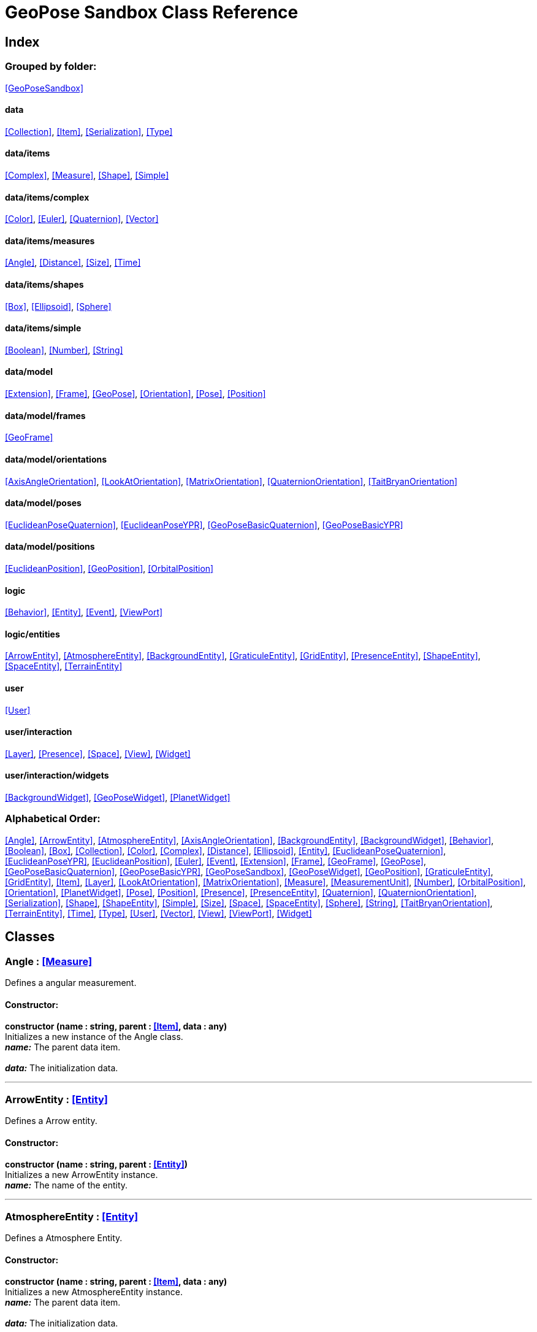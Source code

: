 = GeoPose Sandbox Class Reference

== Index

=== Grouped by folder:

<<GeoPoseSandbox>>

==== data

<<Collection>>, <<Item>>, <<Serialization>>, <<Type>>

==== data/items

<<Complex>>, <<Measure>>, <<Shape>>, <<Simple>>

==== data/items/complex

<<Color>>, <<Euler>>, <<Quaternion>>, <<Vector>>

==== data/items/measures

<<Angle>>, <<Distance>>, <<Size>>, <<Time>>

==== data/items/shapes

<<Box>>, <<Ellipsoid>>, <<Sphere>>

==== data/items/simple

<<Boolean>>, <<Number>>, <<String>>

==== data/model

<<Extension>>, <<Frame>>, <<GeoPose>>, <<Orientation>>, <<Pose>>, <<Position>>

==== data/model/frames

<<GeoFrame>>

==== data/model/orientations

<<AxisAngleOrientation>>, <<LookAtOrientation>>, <<MatrixOrientation>>, <<QuaternionOrientation>>, <<TaitBryanOrientation>>

==== data/model/poses

<<EuclideanPoseQuaternion>>, <<EuclideanPoseYPR>>, <<GeoPoseBasicQuaternion>>, <<GeoPoseBasicYPR>>

==== data/model/positions

<<EuclideanPosition>>, <<GeoPosition>>, <<OrbitalPosition>>

==== logic

<<Behavior>>, <<Entity>>, <<Event>>, <<ViewPort>>

==== logic/entities

<<ArrowEntity>>, <<AtmosphereEntity>>, <<BackgroundEntity>>, <<GraticuleEntity>>, <<GridEntity>>, <<PresenceEntity>>, <<ShapeEntity>>, <<SpaceEntity>>, <<TerrainEntity>>

==== user

<<User>>

==== user/interaction

<<Layer>>, <<Presence>>, <<Space>>, <<View>>, <<Widget>>

==== user/interaction/widgets

<<BackgroundWidget>>, <<GeoPoseWidget>>, <<PlanetWidget>>

=== Alphabetical Order:

<<Angle>>, <<ArrowEntity>>, <<AtmosphereEntity>>, <<AxisAngleOrientation>>, <<BackgroundEntity>>, <<BackgroundWidget>>, <<Behavior>>, <<Boolean>>, <<Box>>, <<Collection>>, <<Color>>, <<Complex>>, <<Distance>>, <<Ellipsoid>>, <<Entity>>, <<EuclideanPoseQuaternion>>, <<EuclideanPoseYPR>>, <<EuclideanPosition>>, <<Euler>>, <<Event>>, <<Extension>>, <<Frame>>, <<GeoFrame>>, <<GeoPose>>, <<GeoPoseBasicQuaternion>>, <<GeoPoseBasicYPR>>, <<GeoPoseSandbox>>, <<GeoPoseWidget>>, <<GeoPosition>>, <<GraticuleEntity>>, <<GridEntity>>, <<Item>>, <<Layer>>, <<LookAtOrientation>>, <<MatrixOrientation>>, <<Measure>>, <<MeasurementUnit>>, <<Number>>, <<OrbitalPosition>>, <<Orientation>>, <<PlanetWidget>>, <<Pose>>, <<Position>>, <<Presence>>, <<PresenceEntity>>, <<Quaternion>>, <<QuaternionOrientation>>, <<Serialization>>, <<Shape>>, <<ShapeEntity>>, <<Simple>>, <<Size>>, <<Space>>, <<SpaceEntity>>, <<Sphere>>, <<String>>, <<TaitBryanOrientation>>, <<TerrainEntity>>, <<Time>>, <<Type>>, <<User>>, <<Vector>>, <<View>>, <<ViewPort>>, <<Widget>>

== Classes

=== [[Angle]]*Angle* *:* <<Measure>>

Defines a angular measurement.

==== Constructor:

**constructor (name : string, parent : <<Item>>, data : any)** + 
Initializes a new instance of the Angle class. + 
*_name:_* The parent data item. + 
 + 
*_data:_* The initialization data. 

'''

=== [[ArrowEntity]]*ArrowEntity* *:* <<Entity>>

Defines a Arrow entity.

==== Constructor:

**constructor (name : string, parent : <<Entity>>)** + 
Initializes a new ArrowEntity instance. + 
*_name:_* The name of the entity. + 
 

'''

=== [[AtmosphereEntity]]*AtmosphereEntity* *:* <<Entity>>

Defines a Atmosphere Entity.

==== Constructor:

**constructor (name : string, parent : <<Item>>, data : any)** + 
Initializes a new AtmosphereEntity instance. + 
*_name:_* The parent data item. + 
 + 
*_data:_* The initialization data. 

==== Properties:

**ellipsoid : <<Ellipsoid>>** + 
The shape of the terrain. 

**clouds : <<String>>** + 
The normal texture of the terrain. 

==== Methods:

**update (deltaTime : number, forced : boolean)** + 
Updates the AtmosphereEntity instance. + 
*_deltaTime:_* The update time. + 
*_forced:_* Indicates whether the update is forced or not. 

'''

=== [[AxisAngleOrientation]]*AxisAngleOrientation* *:* <<Orientation>>

Defines an orientation based on an axis vector and an angle.

==== Constructor:

**constructor (name : string, parent : <<Item>>, data : any)** + 
Initializes a new instance of the AxisAngleOrientation class. + 
*_name:_* The parent data item. + 
 + 
*_data:_* The initialization data. 

==== Properties:

**axis : <<Vector>>** + 
The axis vector. 

**angle : <<Angle>>** + 
The angle around the axis. 

'''

=== [[BackgroundEntity]]*BackgroundEntity* *:* <<Entity>>

Defines a Background Entity.

==== Constructor:

**constructor (name : string, parent : <<Item>>, data : any)** + 
Initializes a new BackgroundEntity instance. + 
*_name:_* The parent data item. + 
 + 
*_data:_* The initialization data. 

==== Properties:

**shape : <<Ellipsoid>>** + 
The shape of the component. 

**texture : <<String>>** + 
The shape of the component. 

==== Methods:

**update (deltaTime : number, forced : boolean)** + 
Updates the BackgroundEntity instance. + 
*_deltaTime:_* The update time. + 
*_forced:_* Indicates whether the update is forced or not. 

'''

=== [[BackgroundWidget]]*BackgroundWidget* *:* <<Widget>>

Defines a widget for the background.

==== Constructor:

**constructor (name : string, parent : <<Item>>, data : any)** + 
Initializes a new PlanetWidget instance. + 
*_name:_* The parent data item. + 
 + 
*_data:_* The initialization data. 

'''

=== [[Behavior]]*Behavior* *:* <<Item>>

Defines an logic behavior,

==== Constructor:

**constructor (name : string, parent : <<Item>>)** + 
Initializes a new Behavior instance. + 
*_name:_* The name of the logic behavior. + 
*_parent:_* The parent item. 

'''

=== [[Boolean]]*Boolean* *:* <<Simple>> <boolean>

Defines a boolean data item.

==== Constructor:

**constructor (name : string, parent : <<Item>>, data : any)** + 
Initializes a new instance of the Boolean class. + 
*_name:_* The name of the data type. + 
*_parent:_* The parent data type. + 
*_data:_* The initialization data. 

==== Methods:

**serialize () : any** + 
Serializes the Boolean instance. + 
*_Returns:_* The serialized data. 

**deserialize (data : any)** + 
Deserializes the Boolean instance. + 
*_data:_* The data to deserialize. 

**toString () : string** + 
Obtains the string representation of the Boolean instance. + 
*_Returns:_* The string representation of the Boolean instance. 

**valueOf () : boolean** + 
Obtains the primitive value of the Boolean instance. + 
*_Returns:_* The primitive value of the Boolean instance. 

'''

=== [[Box]]*Box* *:* <<Shape>>

Defines a three-dimensional box Shape (global).

==== Constructor:

**constructor (name : string, parent : <<Item>>, data : any)** + 
Initializes the Box instance. + 
*_name:_* The parent data item. + 
 + 
*_data:_* The initialization data. 

==== Properties:

**width : <<Size>>** + 
The size of the box the X axis. 

**height : <<Size>>** + 
The size of the box in the Y axis. 

**depth : <<Size>>** + 
The size of the box the Z axis. 

'''

=== [[Collection]]*Collection* *:* <<Item>>

Defines a collection of data items.

==== Constructor:

**constructor (types : <<Type>>, owner : <<Item>>)** + 
Initializes a new instance of the Collection instance. + 
*_types:_* The types of items in the collection. + 
*_owner:_* The owner the data collection. 

==== Properties:

**count : number** + 
The number of items of the data collection. 

**owner : <<Item>>** + 
The owner of the data collection. 

==== Methods:

**getByIndex (index : number) : ItemType** + 
Gets a data item by index. + 
*_index:_* The index of the item to get. + 
*_Returns:_* The item with the specified index. 

**getByName (name : string) : ItemType** + 
Gets a data item by name. + 
 + 
*_Returns:_* The item with the specified name. 

**add (item : ItemType, position : number)** + 
Adds a new item to the end of the list. + 
*_item:_* The item to add. + 
*_position:_* The position where to add the item (by default, at the end). Negative values imply counting from the end of the list. + 
*_Returns:_* The added item. 

**remove (item : ItemType)** + 
Removes an item from the list. + 
*_item:_* The item to remove. 

**clear ()** + 
Removes all items from the list. 

'''

=== [[Color]]*Color* *:* <<Complex>>

Defines an RGBA color.

==== Constructor:

**constructor (name : string, parent : <<Item>>, data : any)** + 
Initializes a new instance of the Color class. + 
*_name:_* The parent data item. + 
 + 
*_data:_* The initialization data. 

==== Properties:

**r : <<Number>>** + 
The red component of the color. 

**g : <<Number>>** + 
The green component of the color. 

**b : <<Number>>** + 
The blue component of the color. 

**a : <<Number>>** + 
The alpha component of the color. 

==== Methods:

**getValues () : object** + 
Gets the values of the Color instance. + 
*_Returns:_* An object with the values of the Color instance. 

**setValues (r : number, g : number, b : number, a : number)** + 
Sets the values of the Color instance. + 
*_r:_* The value of the Red component. + 
*_g:_* The value of the Green component. + 
*_b:_* The value of the Blue component. + 
*_a:_* The value of the Alpha component. 

**toString () : string** + 
Obtains the string representation of the Color instance. + 
*_Returns:_* The string representation of the Color instance. 

'''

=== [[Complex]]*Complex* *:* <<Item>>

Defines a complex data item.

==== Constructor:

**constructor (name : string, parent : <<Item>>, data : any)** + 
Initializes a new instance of the complex class. + 
*_name:_* The name of the data item. + 
*_parent:_* The parent data item. + 
*_data:_* The initialization data. 

==== Properties:

**isDefault : boolean** + 
Indicates whether all the the values are the default or not. 

**isUndefined : boolean** + 
Indicates whether the value is undefined or not. 

'''

=== [[Distance]]*Distance* *:* <<Measure>>

Defines a length measurement.

==== Constructor:

**constructor (name : string, parent : <<Item>>, data : any)** + 
Initializes a new instance of the Distance class. + 
*_name:_* The parent data item. + 
 + 
*_data:_* The initialization data. 

'''

=== [[Ellipsoid]]*Ellipsoid* *:* <<Shape>>

Defines a three-dimensional ellipsoid shape.

==== Constructor:

**constructor (name : string, parent : <<Item>>, data : any)** + 
Initializes the Ellipsoid instance. + 
*_name:_* The parent data item. + 
 + 
*_data:_* The initialization data. 

==== Properties:

**radiusX : <<Size>>** + 
The radius in the X axis. 

**radiusY : <<Size>>** + 
The radius in the Y axis. 

**radiusZ : <<Size>>** + 
The radius in the Z axis. 

'''

=== [[Entity]]*Entity* *:* <<Item>>

Defines a logic entity.

==== Constructor:

**constructor (name : string, parent : <<Item>>, representation : THREE.Object3D)** + 
Initializes a new Entity instance. + 
*_name:_* The name of the item. + 
*_parent:_* The parent item. + 
*_representation:_* The representation of the entity. 

==== Properties:

**representation : THREE.Object3D** + 
The representation of the entity. 

**pose** + 
The pose of the entity. 

==== Methods:

**update (deltaTime : number, forced : boolean)** + 
Updates the Entity. + 
*_deltaTime:_* The update time. + 
*_forced:_* Indicates whether the update is forced or not. 

'''

=== [[EuclideanPoseQuaternion]]*EuclideanPoseQuaternion* *:* <<Pose>>

Defines a Euclidean pose with a quaternion orientation.

==== Constructor:

**constructor (name : string, parent : <<Item>>, data : any)** + 
Initializes a new instance of the EuclideanPoseQuaternion class. + 
*_name:_* The parent data item. + 
 + 
*_data:_* The initialization data. 

==== Properties:

**position : <<EuclideanPosition>>** + 
The position of the Euclidean Pose. 

**orientation : <<QuaternionOrientation>>** + 
The orientation of the Euclidean Pose. 

'''

=== [[EuclideanPoseYPR]]*EuclideanPoseYPR* *:* <<Pose>>

Defines a Euclidean pose with Yaw-Pitch-Roll orientation.

==== Constructor:

**constructor (name : string, parent : <<Item>>, data : any)** + 
Initializes a new instance of the EuclideanPoseYPR class. + 
*_name:_* The parent data item. + 
 + 
*_data:_* The initialization data. 

==== Properties:

**position : <<EuclideanPosition>>** + 
The position of the Euclidean Pose. 

**orientation : <<TaitBryanOrientation>>** + 
The orientation of the Euclidean Pose. 

'''

=== [[EuclideanPosition]]*EuclideanPosition* *:* <<Position>>

Defines a position in an euclidean coordinate system.

==== Constructor:

**constructor (name : string, parent : <<Item>>, data : any)** + 
Initializes a new instance of the EuclideanPosition class. + 
*_name:_* The parent data item. + 
 + 
*_data:_* The initialization data. 

==== Properties:

**x** + 
The distance from the origin in the X axis. 

**y** + 
The distance from the origin in the Y axis. 

**z** + 
The distance from the origin in the Z axis. 

==== Methods:

**update (deltaTime : number, forced : boolean)** + 
Updates the Item instance. + 
*_deltaTime:_* The update time. + 
*_forced:_* Indicates whether the update is forced or not. 

'''

=== [[Euler]]*Euler* *:* <<Complex>>

Defines the Euler orientation.

==== Constructor:

**constructor (name : string, parent : <<Item>>, data : any)** + 
Initializes a new instance of the Euler class. + 
*_name:_* The parent data item. + 
 + 
*_data:_* The initialization data. 

==== Properties:

**x : <<Angle>>** + 
The Angle in the X axis. 

**y : <<Angle>>** + 
The Angle in the Y axis. 

**z : <<Angle>>** + 
The Angle in the Z axis. 

**order : <<String>>** + 
The order of application of axis rotation. 

==== Methods:

**getValues () : object** + 
Gets the values of the Euler instance. + 
*_Returns:_* An object with the values of the Euler instance. 

**setValues (x : number, y : number, z : number)** + 
Sets the values of the Euler instance. + 
*_x:_* The value in the X axis. + 
*_y:_* The value in the Y axis. + 
*_z:_* The value in the Z axis. 

'''

=== [[Event]]*Event*

Defines a Logic Event

==== Constructor:

**constructor (type : string, owner : object, data : object)** + 
Initializes a new Event instance. + 
*_type:_* The event type. + 
*_owner:_* The event owner. + 
*_data:_* The event data. 

==== Properties:

**owner : object** + 
The event owner. 

**data : object** + 
The event data. 

**listeners : any** + 
The event listeners. 

==== Methods:

**add (listener : CallableFunction)** + 
Adds a listener for the event. + 
*_listener:_* The listener function to add. 

**removes (listener : CallableFunction)** + 
Removes a listener for the event. + 
*_listener:_* The listener function to add. 

**trigger (target : any, data : any)** + 
Triggers the event. + 
*_target:_* The object that triggers the event. + 
*_data:_* Additional event data. 

'''

=== [[Extension]]*Extension* *:* <<Item>>

Defines the basic class of a Pose Extension.

==== Constructor:

**constructor (name : string, parent : <<Item>>, data : any)** + 
Initializes a new instance of the Extension class. + 
*_name:_* The parent data item. + 
 + 
*_data:_* The initialization data. 

'''

=== [[Frame]]*Frame* *:* <<Item>>

Defines a reference frame.

==== Constructor:

**constructor (name : string, parent : <<Item>>, data : any)** + 
Initializes a new instance of the Frame class. + 
*_name:_* The parent data item. + 
 + 
*_data:_* The initialization data. 

==== Properties:

**handedness** + 
The handedness of the reference frame ("right" by default). 

**verticalAxis** + 
The vertical axis of the reference frame ("Z" by default). 

'''

=== [[GeoFrame]]*GeoFrame* *:* <<Frame>>

Defines a geodetic (elliptical) frame.

==== Constructor:

**constructor (name : string, parent : <<Item>>, data : any)** + 
Initializes a new instance of the GeodeticFrame class. + 
*_name:_* The parent data item. + 
 + 
*_data:_* The initialization data. 

==== Properties:

**equatorialRadius : <<Distance>>** + 
The equatorial radius (the semi-major axis). 

**polarRadius : <<Distance>>** + 
The polar radius (the semi-minor axis). 

**flattening : <<Number>>** + 
The flattening factor. 

'''

=== [[GeoPose]]*GeoPose* *:* <<Pose>>

Defines the GeoPose of an object.

==== Constructor:

**constructor (name : string, parent : <<Item>>, data : any)** + 
Initializes a new instance of the GeoPose class. + 
*_name:_* The parent data item. + 
 + 
*_data:_* The initialization data. 

==== Properties:

**frame : <<GeoFrame>>** + 
The geodetic frame of the GeoPose. 

**position : <<GeoPosition>>** + 
The position of the GeoPose. 

==== Methods:

**update (deltaTime : number, forced : boolean)** + 
Updates the GeoPosition. + 
*_deltaTime:_* The update time. + 
*_forced:_* Indicates whether the update is forced or not. 

'''

=== [[GeoPoseBasicQuaternion]]*GeoPoseBasicQuaternion* *:* <<GeoPose>>

Defines a basic GeoPose with Quaternion-based orientation.

==== Constructor:

**constructor (name : string, parent : <<Item>>, data : any)** + 
Initializes a new instance of the GeoPoseBasicQuaternion class. + 
*_name:_* The parent data item. + 
 + 
*_data:_* The initialization data. 

==== Properties:

**orientation : <<QuaternionOrientation>>** + 
The orientation of the GeoPose. 

'''

=== [[GeoPoseBasicYPR]]*GeoPoseBasicYPR* *:* <<GeoPose>>

Defines a basic GeoPose with Tait-Bryan (Yaw-Pitch-Roll) orientation.

==== Constructor:

**constructor (name : string, parent : <<Item>>, data : any)** + 
Initializes a new instance of the YawPitchRollOrientation class. + 
*_name:_* The parent data item. + 
 + 
*_data:_* The initialization data. 

==== Properties:

**orientation : <<TaitBryanOrientation>>** + 
The orientation of the GeoPose. 

'''

=== [[GeoPoseSandbox]]*GeoPoseSandbox* *:* <<Item>>

Manages the GeoPose Sandbox.

==== Constructor:

**constructor (data : any)** + 
Initializes a new GeoPoseSandbox instance. + 
*_data:_* The initialization data. 

==== Properties:

**id : string** + 
The name of the GeoPose Sandbox. 

**version : string** + 
The version number of the GeoPose Sandbox. 

**instances : <<GeoPoseSandbox>>** + 
The list of GeoPoseSandbox instances. 

**autoInit** + 
Indicates if the GeoPose Sandbox should be automatically initialized. 

**spaces : <<Collection>> <<<Space>>>** + 
The interaction spaces of the GeoPoseSandbox instance. 

**users : <<Collection>> <<<User>>>** + 
The interaction spaces of the GeoPoseSandbox instance. 

==== Methods:

**init (params)** + 
Initializes a new GeoPoseSandbox instance. + 
*_params:_* The initialization parameters. + 
*_Returns:_* The new GeoPoseSandbox instance. 

'''

=== [[GeoPoseWidget]]*GeoPoseWidget* *:* <<Widget>>

Defines a widget for a GeoPose.

==== Constructor:

**constructor (name : string, parent : <<Item>>, data : any)** + 
Initializes a new PlanetWidget instance. + 
*_name:_* The parent data item. + 
 + 
*_data:_* The initialization data. 

==== Properties:

**arrow : <<ArrowEntity>>** + 
The arrow of the widget. 

**grid : <<GridEntity>>** + 
The grid of the widget. 

'''

=== [[GeoPosition]]*GeoPosition* *:* <<Position>>

Defines a position in geodetic (elliptical) coordinate system. (Based on SPICE and Local Tangent Plane - East North Up).

==== Constructor:

**constructor (name : string, parent : <<Item>>, data : any)** + 
Initializes a new instance of the GeoPosition class. + 
*_name:_* The parent data item. + 
 + 
*_data:_* The initialization data. 

==== Properties:

**longitude** + 
The angle around the equator of the ellipsoid. 

**latitude** + 
The angle around the prime meridian of the ellipsoid. 

**altitude** + 
The vertical distance relative to the surface to the ellipsoid. 

'''

=== [[GraticuleEntity]]*GraticuleEntity* *:* <<Entity>>

Defines a Graticule Entity.

==== Constructor:

**constructor (name : string, parent : <<Item>>, data : any)** + 
Initializes a new GraticuleEntity instance. + 
*_name:_* The parent data item. + 
 + 
*_data:_* The initialization data. 

==== Properties:

**ellipsoid : <<Ellipsoid>>** + 
The shape of the graticule. 

==== Methods:

**update (deltaTime : number, forced : boolean)** + 
Updates the GraticuleEntity instance. + 
*_deltaTime:_* The update time. + 
*_forced:_* Indicates whether the update is forced or not. 

'''

=== [[GridEntity]]*GridEntity* *:* <<Entity>>

Defines a Grid entity.

==== Constructor:

**constructor (name : string, parent : <<Entity>>, radius : number)** + 
Initializes a new GridEntity instance. + 
*_name:_* The name of the entity. + 
 + 
 

'''

=== [[Item]]*Item*

Defines a data item (often called a datum) in a graph structure . Provides a way to store information in a complex way.

==== Constructor:

**constructor (name : string, parent : <<Item>>)** + 
Initializes a new instance of the Item class. + 
*_name:_* The name of the data item. + 
*_parent:_* The parent data item. 

==== Properties:

**name : string** + 
The name of the data item. 

**parent : <<Item>>** + 
The parent of the data item. 

**children : <<Collection>> <<<Item>>>** + 
The child data items. 

**links : <<Collection>> <<<Item>>>** + 
The linked data items. 

**updated** + 
The update state of the item. 

**updateTime : number** + 
The last update time. 

**onModified : <<Event>>** + 
A global event triggered when a item is modified. 

**onPreUpdate : <<Event>>** + 
An event triggered before a item is updated. 

**onPostUpdate : <<Event>>** + 
An event triggered after a item is updated. 

==== Methods:

**update (deltaTime : number, forced : boolean)** + 
Updates the Item instance. + 
*_deltaTime:_* The update time. + 
*_forced:_* Indicates whether the update is forced or not. 

**destroy ()** + 
Destroys the Item instance. 

**serialize (format : SerializationFormat) : object** + 
Serializes the Item instance. + 
*_format:_* The serialization format. + 
*_Returns:_* The serialized data. 

**deserialize (data : object)** + 
Deserializes the Item instance. + 
*_data:_* The data to deserialize. 

'''

=== [[Layer]]*Layer* *:* <<Item>>

Defines an user interaction (view) layer .

==== Constructor:

**constructor (name : string, parent : <<Item>>, presence : <<Presence>>)** + 
Initializes a new Layer instance. + 
*_name:_* The parent data item. + 
 + 
*_presence:_* The user presence associated with the layer. 

==== Properties:

**widgets : <<Collection>> <<<Widget>>>** + 
The widgets of the layer. 

**space : <<Space>>** + 
The Interaction Space associated to the layer. 

**presence : <<Presence>>** + 
The user Presence in the layer. 

**entity : <<Entity>>** + 
The entity associated to the layer. 

==== Methods:

**update (deltaTime : number, forced : boolean)** + 
Updates the layer. + 
*_deltaTime:_* The update time. + 
*_forced:_* Indicates whether the update is forced or not. 

'''

=== [[LookAtOrientation]]*LookAtOrientation* *:* <<Orientation>>

Defines an orientation with a target.

==== Constructor:

**constructor (name : string, parent : <<Item>>, data : any)** + 
Initializes a new instance of the YawPitchRollOrientation class. + 
*_name:_* The parent data item. + 
 + 
*_data:_* The initialization data. 

==== Properties:

**targetName : <<String>>** + 
The target to point towards. 

**targetPosition : <<Vector>>** + 
The target position. 

'''

=== [[MatrixOrientation]]*MatrixOrientation* *:* <<Orientation>>

Defines an orientation based on a 3x3 rotation matrix.

==== Constructor:

**constructor (name : string, parent : <<Item>>, data : any)** + 
Initializes a new instance of the MatrixOrientation class. + 
*_name:_* The parent data item. + 
 + 
*_data:_* The initialization data. 

==== Properties:

**values : <<Number>>** + 
The numeric values of the rotation matrix. 

'''

=== [[Measure]]*Measure* *:* <<Number>>

Defines a numeric Measure item.

==== Constructor:

**constructor (name : string, parent : <<Item>>, data : any)** + 
Initializes a new instance of the Type class. + 
*_name:_* The parent data item. + 
 + 
*_data:_* The initialization data. 

==== Properties:

**unit : <<MeasurementUnit>>** + 
The current unit of the measure. 

**units : <<MeasurementUnit>>** + 
The units of the measure. 

**unitIndex** + 
The value of the measure in the selected unit. 

'''

=== [[MeasurementUnit]]*MeasurementUnit*

Defines a Measurement Unit.

==== Constructor:

**constructor (id : string, abbrevs : string, factor : number, defaultValue : number, min : number, max : number)** + 
Initializes a new instance of the MeasurementUnit class. + 
*_id:_* The id of the Measurement Unit. + 
*_abbrevs:_* The abbreviations of the Measurement Unit. + 
*_factor:_* The relative conversion factor of the Measurement Unit. + 
 + 
*_min:_* The minimum possible value of the Measurement Unit. + 
*_max:_* The maximum possible value of the Measurement Unit. 

==== Properties:

**id : string** + 
The name of the Measurement Unit. 

**abbrevs : string** + 
The list of abbreviations of the Measurement Unit. 

**factor : number** + 
The relative conversion factor of the Measurement Unit. 

**min : number** + 
The minimum possible value of the Measurement Unit. 

**max : number** + 
The maximum possible value of the Measurement Unit. 

'''

=== [[Number]]*Number* *:* <<Simple>> <number>

Defines a Numeric data item.

==== Constructor:

**constructor (name : string, parent : <<Item>>, data : any)** + 
Initializes a new instance of the Number class. + 
*_name:_* The name of the data item. + 
*_parent:_* The parent data item. + 
*_data:_* The initialization data. 

==== Properties:

**min** + 
The minimum possible value of Number. 

**max** + 
The maximum possible value of the Number. 

==== Methods:

**serialize () : any** + 
Serializes the Number instance. + 
*_Returns:_* The serialized data. 

**deserialize (data : any)** + 
Deserializes the Number instance. + 
*_data:_* The data to deserialize. 

**checkValue (value : number) : boolean** + 
Checks if the value is valid for this Number instance. + 
*_value:_* The value to check. + 
*_Returns:_* A boolean value indicating whether the value is valid or not. 

**toString () : string** + 
Obtains the string representation of the Number instance. + 
*_Returns:_* The string representation of the Number instance. 

'''

=== [[OrbitalPosition]]*OrbitalPosition* *:* <<Position>>

Defines a position in an orbital coordinate system.

==== Constructor:

**constructor (name : string, parent : <<Item>>, data : any)** + 
Initializes a new instance of the OrbitalPosition class. + 
*_name:_* The parent data item. + 
 + 
*_data:_* The initialization data. 

'''

=== [[Orientation]]*Orientation* *:* <<Item>>

Define the basic class of a three dimensional orientation.

==== Constructor:

**constructor (name : string, parent : <<Item>>, data : any)** + 
Initializes a new instance of the Orientation class. + 
*_name:_* The parent data item. + 
 + 
*_data:_* The initialization data. 

==== Properties:

**relativeValues** + 
The relative orientation. 

**absoluteValues** + 
The absolute orientation. 

'''

=== [[PlanetWidget]]*PlanetWidget* *:* <<Widget>>

Defines a widget for a planet.

==== Constructor:

**constructor (name : string, parent : <<Item>>, data : any)** + 
Initializes a new PlanetWidget instance. + 
*_name:_* The parent data item. + 
 + 
*_data:_* The initialization data. 

'''

=== [[Pose]]*Pose* *:* <<Item>>

Defines a Pose of an object.

==== Constructor:

**constructor (name : string, parent : <<Item>>, data : any)** + 
Initializes a new instance of the Pose class. + 
*_name:_* The parent data item. + 
 + 
*_data:_* The initialization data. 

==== Properties:

**frame : <<Frame>>** + 
The geodetic frame of the Pose. 

**position : <<Position>>** + 
The position of the Pose. 

**orientation : <<Orientation>>** + 
The orientation of the Pose. 

**parent : <<Pose>>** + 
The parent Pose. 

**childPoses : <<Collection>> <<<Pose>>>** + 
The child Poses. 

**extensions : <<Collection>> <<<Extension>>>** + 
The extensions of the Pose. 

**relativePosition** + 
The relative position of the Pose. 

**absolutePosition** + 
The absolute position of the Pose. 

**verticalVector** + 
The vertical vector of the Pose. 

**forwardVector** + 
The forward vector of the Pose. 

'''

=== [[Position]]*Position* *:* <<Item>>

Defines a basic position within a reference frame.

==== Constructor:

**constructor (name : string, parent : <<Item>>, data : any)** + 
Initializes a new instance of the Location class. + 
*_name:_* The parent data item. + 
 + 
*_data:_* The initialization data. 

'''

=== [[Presence]]*Presence* *:* <<Item>>

Defines the user Presence in an interaction space.

==== Constructor:

**constructor (name : string, parent : <<Item>>, data : any)** + 
Initializes a new Presence instance. + 
*_name:_* The parent data item. + 
 + 
*_data:_* The initialization data. 

==== Properties:

**entity : <<PresenceEntity>>** + 
The entity associated with this presence. 

**space** + 
The space associated with the presence. 

'''

=== [[PresenceEntity]]*PresenceEntity* *:* <<Entity>>

Defines a user Presence entity.

==== Constructor:

**constructor (name : string, parent : <<Item>>, data : any)** + 
Initializes a new PresenceEntity instance. + 
*_name:_* The parent data item. + 
 + 
*_data:_* The initialization data. 

==== Properties:

**fieldOfView : <<Number>>** + 
The field of view of the Camera. 

**aspectRatio : <<Number>>** + 
The aspect ratio of the Camera. 

**nearPlane : <<Number>>** + 
The near plane of the Camera frustum. 

**farPlane : <<Number>>** + 
The far plane of the Camera frustum. 

==== Methods:

**update (deltaTime : number, forced : boolean)** + 
Updates the Entity. + 
*_deltaTime:_* The update time. + 
*_forced:_* Indicates whether the update is forced or not. 

'''

=== [[Quaternion]]*Quaternion* *:* <<Complex>>

Defines a four-dimensional complex number to describe rotations.

==== Constructor:

**constructor (name : string, parent : <<Item>>, data : any)** + 
Initializes a new instance of the Quaternion class. + 
*_name:_* The parent data item. + 
 + 
*_data:_* The initialization data. 

==== Properties:

**x : <<Number>>** + 
The value of the quaternion vector in the X(i) axis. 

**y : <<Number>>** + 
The value of the quaternion vector in the Y(j) axis. 

**z : <<Number>>** + 
The value of the quaternion vector in the Z(k) axis. 

**w : <<Number>>** + 
The rotation half-angle around the quaternion vector. 

==== Methods:

**getValues () : object** + 
Gets the values of the Quaternion instance. + 
*_Returns:_* An object with the values of the Quaternion instance. 

**setValues (x : number, y : number, z : number, w : number)** + 
Sets the values of the Quaternion instance. + 
*_x:_* The value of the quaternion vector in the X(i) axis. + 
*_y:_* The value of the quaternion vector in the Y(j) axis. + 
*_z:_* The value of the quaternion vector in the Z(k) axis. + 
*_w:_* The rotation half-angle around the quaternion vector. 

'''

=== [[QuaternionOrientation]]*QuaternionOrientation* *:* <<Orientation>>

Defines an orientation with a quaternion.

==== Constructor:

**constructor (name : string, parent : <<Item>>, data : any)** + 
Initializes a new instance of the QuaternionOrientation class. + 
*_name:_* The parent data item. + 
 + 
*_data:_* The initialization data. 

==== Properties:

**x** + 
The value of the quaternion vector in the X(i) axis. 

**y** + 
The value of the quaternion vector in the Y(j) axis. 

**z** + 
The value of the quaternion vector in the Z(k) axis. 

**w** + 
The rotation half-angle around the quaternion vector. 

'''

=== [[Serialization]]*Serialization*

Provides multiple methods to serialize and deserialize data items.

==== Methods:

**serialize (item : <<Item>>, format : SerializationFormat) : object** + 
Serializes a Item instance into an object. + 
*_item:_* The format to use in the serialization. + 
 + 
*_Returns:_* The serialized data. 

**deserialize (item : <<Item>>, data : any)** + 
Deserializes generic data into a data Item. + 
*_item:_* The data item to store the data. + 
*_data:_* The data to deserialize. 

**fromWords (s : string, separator) : object** + 
Parses a string. + 
*_s:_* The string to parse. + 
 + 
*_Returns:_* The CSV data. 

**fromCSV (s : string) : object** + 
Parses a CSV (Comma-Separated-Values) string. + 
*_s:_* The string to parse. + 
*_Returns:_* The parsed data. 

**fromJSON (s : string) : object** + 
Parses a JSON (JavaScript-Object-Notation) string. + 
*_s:_* The string to parse. + 
*_Returns:_* The parsed data. 

**toCSV (data : object) : string** + 
Converts an object into a CSV (Comma-Separated-Values) string. + 
*_data:_* The data object to convert. + 
*_Returns:_* The CSV representation of the object. 

**toJSON (data : object, maxIndentation : number) : string** + 
Converts an object into a JSON (JavaScript-Object-Notation) string. + 
*_data:_* The data object to convert. + 
 + 
*_Returns:_* The JSON representation of the object. 

**toString (item : <<Item>>) : string** + 
Serializes a data item into a string. + 
*_item:_* The data item to serialize to a string. + 
*_Returns:_* The resulting string. 

'''

=== [[Shape]]*Shape* *:* <<Item>>

Defines a three dimensional shape.

==== Constructor:

**constructor (name : string, parent : <<Item>>, data : any)** + 
Initializes the Shape instance. + 
*_name:_* The parent data item. + 
 + 
*_data:_* The initialization data. 

==== Properties:

**shaded : <<String>>** + 
Indicates if the Shape should be shaded or not. 

**color : <<String>>** + 
The color of the Shape. 

**texture : <<String>>** + 
The diffuse texture of the Shape. 

**emissive : <<String>>** + 
The emissive texture of the Shape. 

'''

=== [[ShapeEntity]]*ShapeEntity* *:* <<Entity>>

Defines a Shape entity.

==== Constructor:

**constructor (name : string, parent : <<Entity>>, radius : number)** + 
Initializes a new ShapeEntity instance. + 
*_name:_* The name of the entity. + 
 + 
 

'''

=== [[Simple]]*Simple* *:* <<Item>>

Defines a simple data item.

==== Constructor:

**constructor (name : string, parent : <<Item>>, data : object)** + 
Initializes a new instance of the Simple class. + 
*_name:_* The name of the data item. + 
*_parent:_* The parent data item. + 
*_data:_* The initialization data. 

==== Properties:

**value** + 
The current value of the Simple data type. 

**defaultValue** + 
The default value of the Simple data type. 

**validValues** + 
The valid values of the Simple data type. 

**validValueIndex : number** + 
The index of the value in the valid Simple data type. 

**isDefault : boolean** + 
Indicates whether the value is the default or not. 

**isUndefined : boolean** + 
Indicates whether the value is undefined or not. 

**onModified : <<Event>>** + 
An event triggered if the value is modified. 

==== Methods:

**valueOf () : any** + 
Obtains the value of the Simple data type + 
*_Returns:_* The value of the Type. 

**checkValue (value : BasicType) : boolean** + 
Checks if the value is valid for the Simple data type, + 
*_value:_* The value to check. + 
*_Returns:_* A boolean value indicating whether the value is valid or not. 

'''

=== [[Size]]*Size* *:* <<Measure>>

Defines a dimensional measurement.

==== Constructor:

**constructor (name : string, parent : <<Item>>, data : any)** + 
Initializes a new instance of the Size class. + 
*_name:_* The parent data item. + 
 + 
*_data:_* The initialization data. 

'''

=== [[Space]]*Space* *:* <<Item>>

Defines an Interaction Space.

==== Constructor:

**constructor (name : string, parent : <<Item>>, data : any)** + 
Initializes a new Space instance. + 
*_name:_* The parent data item. + 
 + 
*_data:_* The initialization data. 

==== Properties:

**entity : <<SpaceEntity>>** + 
The entity of the space. 

**subspaces : <<Collection>> <<<Space>>>** + 
The subspaces of the space. 

**presences : <<Collection>> <<<Presence>>>** + 
The user presences in the space. 

**widgets : <<Collection>> <<<Widget>>>** + 
The widgets of the space. 

==== Methods:

**update (deltaTime : number, forced : boolean)** + 
Updates the space. + 
*_deltaTime:_* The update time. + 
*_forced:_* Indicates whether the update is forced or not. 

'''

=== [[SpaceEntity]]*SpaceEntity* *:* <<Entity>>

Defines a Space entity.

==== Constructor:

**constructor (name : string, parent : <<Item>>, data : any)** + 
Initializes a new SpaceEntity instance. + 
*_name:_* The parent data item. + 
 + 
*_data:_* The initialization data. 

'''

=== [[Sphere]]*Sphere* *:* <<Shape>>

Defines a three-dimensional spherical Shape.

==== Constructor:

**constructor (name : string, parent : <<Item>>, data : any)** + 
Initializes the Sphere instance. + 
*_name:_* The parent data item. + 
 + 
*_data:_* The initialization data. 

==== Properties:

**radius : <<Size>>** + 
The Size of the radius in all axes. 

'''

=== [[String]]*String* *:* <<Simple>> <string>

Defines a String data item.

==== Constructor:

**constructor (name : string, parent : <<Item>>, data : any)** + 
Initializes a new instance of the String class. + 
*_name:_* The name of the data item. + 
*_parent:_* The parent data item. + 
*_data:_* The initialization data. 

==== Properties:

**validRegEx** + 
The regular expression values of the string. 

==== Methods:

**deserialize (data : any)** + 
Deserializes the String instance. + 
*_data:_* The data to deserialize. 

**checkValue (value : string) : boolean** + 
Checks if the value is valid for this String instance. + 
*_value:_* The value to check. + 
*_Returns:_* A boolean value indicating whether the value is valid or not. 

**toString () : string** + 
Obtains the string representation of the Number instance. + 
*_Returns:_* The string representation of the Number instance. 

'''

=== [[TaitBryanOrientation]]*TaitBryanOrientation* *:* <<Orientation>>

Defines a Tait-Bryan orientation with Yaw, Pitch and Roll angles.

==== Constructor:

**constructor (name : string, parent : <<Item>>, data : any)** + 
Initializes a new instance of the TaitBryanOrientation class. + 
*_name:_* The parent data item. + 
 + 
*_data:_* The initialization data. 

==== Properties:

**yaw** + 
The Angle in degrees around the equator of the globe. 

**pitch** + 
The Angle in degrees around the prime meridian of the globe. 

**roll** + 
The vertical distance relative to the surface to the globe. 

'''

=== [[TerrainEntity]]*TerrainEntity* *:* <<Entity>>

Defines a Terrain Entity.

==== Constructor:

**constructor (name : string, parent : <<Item>>, data : any)** + 
Initializes a new TerrainEntity instance. + 
*_name:_* The parent data item. + 
 + 
*_data:_* The initialization data. 

==== Properties:

**ellipsoid : <<Ellipsoid>>** + 
The shape of the terrain. 

**diffuse : <<String>>** + 
The diffuse texture of the terrain. 

**normal : <<String>>** + 
The normal texture of the terrain. 

==== Methods:

**update (deltaTime : number, forced : boolean)** + 
Updates the TerrainEntity instance. + 
*_deltaTime:_* The update time. + 
*_forced:_* Indicates whether the update is forced or not. 

'''

=== [[Time]]*Time* *:* <<Measure>>

Defines a temporal measurement.

==== Constructor:

**constructor (name : string, parent : <<Item>>, data : any)** + 
Initializes a new instance of the Time class. + 
*_name:_* The parent data item. + 
 + 
*_data:_* The initialization data. 

'''

=== [[Type]]*Type*

Contains the metadata of a data type. Provides a way to handle reflection and serialization in different contexts (even after the code is transpiled to Javascript).

==== Constructor:

**constructor (name : string, innerType : CallableFunction, parent : <<Type>>)** + 
Initializes a new instance of the Type class. + 
*_name:_* The name of the data type. + 
*_innerType:_* The Javascript type. + 
*_parent:_* The parent data type. 

==== Properties:

**record : Record <string>** + 
The global list of Type instances. 

**name : string** + 
The name of the data type. 

**instances : <<Item>>** + 
The list of instances of the data type. 

**parent : <<Type>>** + 
The parent data type. 

**children : <<Type>>** + 
The children data types. 

==== Methods:

**is (type : <<Type>>) : boolean** + 
Check if the type is (or inherits from) another. + 
*_type:_* The type to check against. + 
*_Returns:_* A boolean indicating whether the types are the same or not. 

'''

=== [[User]]*User* *:* <<Item>>

Defines a user.

==== Constructor:

**constructor (name : string, parent : <<Item>>, data : any)** + 
Initializes a new User class instance. + 
*_name:_* The name of the data item. + 
*_parent:_* The parent data item. + 
*_data:_* The initialization data. 

==== Properties:

**presences : <<Collection>> <<<Presence>>>** + 
The presences of the user in the interaction spaces. 

**views : <<Collection>> <<<View>>>** + 
The point of views of the user. 

'''

=== [[Vector]]*Vector* *:* <<Complex>>

Defines a three-dimensional vector.

==== Constructor:

**constructor (name : string, parent : <<Item>>, data : any)** + 
Initializes a new instance of the Vector3 class. + 
*_name:_* The parent data item. + 
 + 
*_data:_* The initialization data. 

==== Properties:

**x : <<Distance>>** + 
The vector component in the X axis. 

**y : <<Distance>>** + 
The vector component in the Y axis. 

**z : <<Distance>>** + 
The vector component in the Z axis. 

==== Methods:

**getValues () : object** + 
Gets the values of the Vector instance. + 
*_Returns:_* An object with the values of the Vector instance. 

**setValues (x : number, y : number, z : number)** + 
Sets the values of the Vector instance. + 
*_x:_* The vector component in the X axis. + 
*_y:_* The vector component in the Y axis. + 
*_z:_* The vector component in the Z axis. 

**toString () : string** + 
Obtains the string representation of the Vector instance. + 
*_Returns:_* The string representation of the Vector instance. 

'''

=== [[View]]*View* *:* <<Item>>

Defines a User Interaction View.

==== Constructor:

**constructor (name : string, parent : <<Item>>, data : any)** + 
Initializes a new View instance. + 
*_name:_* The parent data item. + 
 + 
*_data:_* The initialization data. 

==== Properties:

**element : HTMLElement** + 
The main element of the view. 

**canvas : HTMLCanvasElement** + 
The canvas element of the view. 

**state : <<String>>** + 
The state of the view. 

**width : <<Number>>** + 
The width of the view. 

**height : <<Number>>** + 
The height of the view. 

**layers : <<Collection>> <<<Layer>>>** + 
The layers of the view. 

**fpsValue : number** + 
The current Frames Per Second value. 

**fpsValues : number** + 
The list of Frames Per Second values. 

==== Methods:

**update (time : number)** + 
Updates the view instance. + 
*_time:_* The time (in milliseconds) since the last call. 

**resize ()** + 
Resizes the view. 

**createDomElement (type : string, id : string, parent : HTMLElement, classes : string, style : string, content : string) : HTMLElement** + 
Creates a DOM element + 
*_type:_* The type of the element (its tag name) + 
*_id:_* The id of the element. + 
*_parent:_* The parent of the element. + 
*_classes:_* The classes of the element. + 
*_style:_* The style of the element. + 
*_content:_* The HTML content of the element. + 
*_Returns:_* The generated element. 

**addCssRule (selector, rule, override)** + 
Creates a CSS rule. + 
*_selector:_* The CSS selector + 
*_rule:_* The css rule + 
*_override:_* Indicates whether to override rules or not. 

'''

=== [[ViewPort]]*ViewPort*

Defines a Viewport.

==== Constructor:

**constructor (canvas, updateFunction)** + 
Initializes a new ViewPort instance. + 
*_canvas:_* The canvas of the viewport. + 
*_updateFunction:_* The callback for the. 

==== Properties:

**canvas : HTMLCanvasElement** + 
The canvas element of the viewport. 

**renderer : THREE.WebGLRenderer** + 
The renderer of the viewport. 

**width : number** + 
The width of the viewport. 

**height : number** + 
The height of the viewport. 

==== Methods:

**resize (width, height)** + 
Resizes the viewport. + 
*_width:_* The new width of the viewport. + 
*_height:_* The new height of the viewport. 

**render (presence : <<Presence>>)** + 
Renders the viewport. + 
*_presence:_* The presence of a user in a interaction space 

'''

=== [[Widget]]*Widget* *:* <<Item>>

Defines an user interaction widget.

==== Constructor:

**constructor (name : string, parent : <<Item>>, data : any)** + 
Initializes a new Widget instance. + 
*_name:_* The parent data item. + 
 + 
*_data:_* The initialization data. 

==== Properties:

**entity : <<Entity>>** + 
The entity of the space. 

**widgets : <<Collection>> <<<Widget>>>** + 
The list of child widgets. 

==== Methods:

**update (deltaTime : number, forced : boolean)** + 
Updates the Widget instance. + 
*_deltaTime:_* The update time. + 
*_forced:_* Indicates whether the update is forced or not. 

'''

